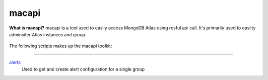 ======
macapi
======
**What is macapi?** macapi is a tool used to easily access MongoDB Atlas using resful api call. It's primarily used to easilty adminsiter Atlas instances and group.







.. figure:: https://bitbucket.org/dmcna005/macapi/raw/85cc9968c8b35ab5b675eecb7bf56dc6ab69fee6/macapi.png
   :alt: mtools box


The following scripts makes up the macapi toolkit:

------

`alerts <https://ftdcorp.atlassian.net/wiki/spaces/DBA/pages/166494558/macapi#macapi-alerts>`__
   Used to get and create alert configuration for a single group
